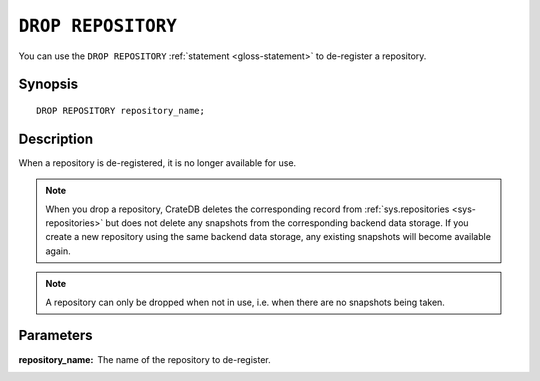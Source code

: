 .. highlight:: psql

.. _sql-drop-repository:

===================
``DROP REPOSITORY``
===================

You can use the ``DROP REPOSITORY`` :ref:`statement <gloss-statement>` to
de-register a repository.

.. SEEALSO::

    :ref:`CREATE REPOSITORY <sql-create-repository>`


.. _sql-drop-repo-synopsis:

Synopsis
========

::

    DROP REPOSITORY repository_name;


.. _sql-drop-repo-desc:

Description
===========

When a repository is de-registered, it is no longer available for use.

.. NOTE::

    When you drop a repository, CrateDB deletes the corresponding record from
    :ref:`sys.repositories <sys-repositories>` but does not delete any
    snapshots from the corresponding backend data storage. If you create a new
    repository using the same backend data storage, any existing snapshots will
    become available again.

.. NOTE::

    A repository can only be dropped when not in use, i.e. when there are no
    snapshots being taken.


.. _sql-drop-repo-params:

Parameters
==========

:repository_name:
  The name of the repository to de-register.
